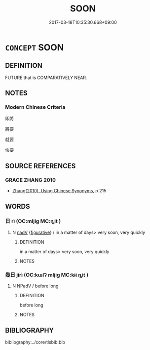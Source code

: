 # -*- mode: mandoku-tls-view -*-
#+TITLE: SOON
#+DATE: 2017-03-18T10:35:30.668+09:00        
#+STARTUP: content
* =CONCEPT= SOON
:PROPERTIES:
:CUSTOM_ID: uuid-2e9534aa-fcf8-474a-acfd-29740e484009
:END:
** DEFINITION

FUTURE that is COMPARATIVELY NEAR.

** NOTES

*** Modern Chinese Criteria
即將

將要

就要

快要

** SOURCE REFERENCES
*** GRACE ZHANG 2010
 - [[cite:GRACE-ZHANG-2010][Zhang(2010), Using Chinese Synonyms]], p.215

** WORDS
   :PROPERTIES:
   :VISIBILITY: children
   :END:
*** 日 rì (OC:mljiɡ MC:ȵit )
:PROPERTIES:
:CUSTOM_ID: uuid-2d032918-f955-49a8-91bd-457a5004e615
:Char+: 日(72,0/4) 
:GY_IDS+: uuid-58b18972-d7a6-4d6f-af93-63b7b798f08c
:PY+: rì     
:OC+: mljiɡ     
:MC+: ȵit     
:END: 
**** N [[tls:syn-func::#uuid-91666c59-4a69-460f-8cd3-9ddbff370ae5][nadV]] {[[tls:sem-feat::#uuid-2e48851c-928e-40f0-ae0d-2bf3eafeaa17][figurative]]} / in a matter of days> very soon, very quickly
:PROPERTIES:
:CUSTOM_ID: uuid-8f4f1ba5-84cf-4a2a-9890-73fed6fc68fb
:END:
****** DEFINITION

in a matter of days> very soon, very quickly

****** NOTES

*** 幾日 jǐrì (OC:kɯlʔ mljiɡ MC:kɨi ȵit )
:PROPERTIES:
:CUSTOM_ID: uuid-796bd0d8-d112-40be-a3a1-5a99e0562b66
:Char+: 幾(52,9/12) 日(72,0/4) 
:GY_IDS+: uuid-0f91e08a-85ff-4904-a0ff-12c7f4e1b21c uuid-58b18972-d7a6-4d6f-af93-63b7b798f08c
:PY+: jǐ rì    
:OC+: kɯlʔ mljiɡ    
:MC+: kɨi ȵit    
:END: 
**** N [[tls:syn-func::#uuid-291cb04a-a7fc-4fcf-b676-a103aac9ed9a][NPadV]] / before long
:PROPERTIES:
:CUSTOM_ID: uuid-c822d483-3ef6-43ce-9fa8-6561968f2577
:END:
****** DEFINITION

before long

****** NOTES

** BIBLIOGRAPHY
bibliography:../core/tlsbib.bib

